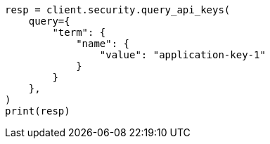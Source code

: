 // This file is autogenerated, DO NOT EDIT
// rest-api/security/query-api-key.asciidoc:474

[source, python]
----
resp = client.security.query_api_keys(
    query={
        "term": {
            "name": {
                "value": "application-key-1"
            }
        }
    },
)
print(resp)
----

